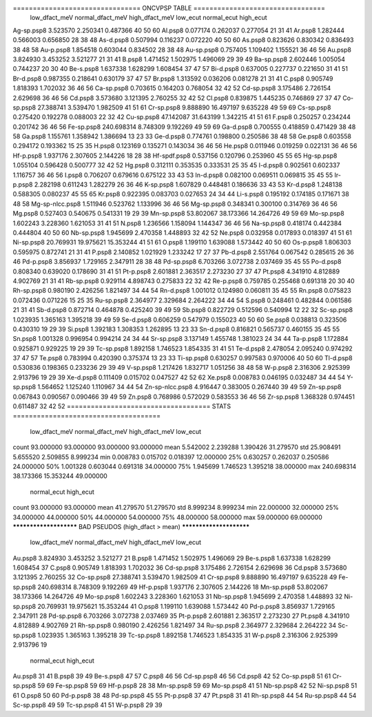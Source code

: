 ================================ ONCVPSP TABLE =================================
                 low_dfact_meV  normal_dfact_meV  high_dfact_meV  low_ecut  normal_ecut  high_ecut
Ag-sp.psp8            3.523570          2.250341        0.487366        40           50         60
Al.psp8               0.077174          0.262037        0.277054        21           31         41
Ar.psp8               1.282444          0.566003        0.656850        28           38         48
As-d.psp8             0.507994          0.116237        0.072220        40           50         60
As.psp8               0.823626          0.830342        0.836493        38           48         58
Au-p.psp8             1.854518          0.603044        0.834502        28           38         48
Au-sp.psp8            0.757405          1.109402        1.155521        36           46         56
Au.psp8               3.824930          3.453252        3.521277        21           31         41
B.psp8                1.471452          1.502975        1.496069        29           39         49
Ba-sp.psp8            2.602446          1.005054        0.744237        20           30         40
Be-s.psp8             1.637338          1.628299        1.608454        37           47         57
Bi-d.psp8             0.637005          0.227737        0.221650        31           41         51
Br-d.psp8             0.987355          0.218641        0.630179        37           47         57
Br.psp8               1.313592          0.036206        0.081278        21           31         41
C.psp8                0.905749          1.818393        1.702032        36           46         56
Ca-sp.psp8            0.703615          0.164203        0.768054        32           42         52
Cd-sp.psp8            3.175486          2.726154        2.629698        36           46         56
Cd.psp8               3.573680          3.121395        2.760255        32           42         52
Cl.psp8               0.839875          1.445235        0.746869        27           37         47
Co-sp.psp8           27.388741          3.539470        1.982509        41           51         61
Cr-sp.psp8            9.888890         16.497197        9.635228        49           59         69
Cs-sp.psp8            0.275420          0.192278        0.088003        22           32         42
Cu-sp.psp8           47.142087         31.643199        1.342215        41           51         61
F.psp8                0.250257          0.234244        0.201742        36           46         56
Fe-sp.psp8          240.698314          8.748309        9.192269        49           59         69
Ga-d.psp8             0.700555          0.418859        0.471429        38           48         58
Ga.psp8               1.155761          1.358942        1.386694        13           23         33
Ge-d.psp8             0.774761          0.198800        0.250586        38           48         58
Ge.psp8               0.603558          0.294172        0.193362        15           25         35
H.psp8                0.123169          0.135271        0.143034        36           46         56
He.psp8               0.011946          0.019259        0.022131        36           46         56
Hf-p.psp8             1.937176          2.307605        2.144226        18           28         38
Hf-spdf.psp8          0.537156          0.120796        0.253960        45           55         65
Hg-sp.psp8            1.055104          0.596428        0.500777        32           42         52
Hg.psp8               0.312111          0.353535        0.333531        25           35         45
I-d.psp8              0.902561          0.602337        1.116757        36           46         56
I.psp8                0.706207          0.679616        0.675122        33           43         53
In-d.psp8             0.082100          0.069511        0.069815        35           45         55
Ir-p.psp8             2.282198          0.611243        1.282279        26           36         46
K-sp.psp8             1.607829          0.448481        0.186636        33           43         53
Kr-d.psp8             1.248138          0.588305        0.080237        45           55         65
Kr.psp8               0.922395          0.083703        0.027653        24           34         44
Li-s.psp8             0.195192          0.174185        0.171671        38           48         58
Mg-sp-nlcc.psp8       1.511946          0.523762        1.133996        36           46         56
Mg-sp.psp8            0.348341          0.300100        0.314769        36           46         56
Mg.psp8               0.527403          0.540675        0.541331        19           29         39
Mn-sp.psp8           53.802067         38.173366       14.264726        49           59         69
Mo-sp.psp8            1.602243          3.228360        1.621053        31           41         51
N.psp8                1.236566          1.158094        1.144347        36           46         56
Na-sp.psp8            0.418174          0.442384        0.444804        40           50         60
Nb-sp.psp8            1.945699          2.470358        1.448893        32           42         52
Ne.psp8               0.032958          0.017893        0.018397        41           51         61
Ni-sp.psp8           20.769931         19.975621       15.353244        41           51         61
O.psp8                1.199110          1.639088        1.573442        40           50         60
Os-p.psp8             1.806303          0.595975        0.872741        21           31         41
P.psp8                2.140852          1.021929        1.233242        17           27         37
Pb-d.psp8             2.551764          0.067542        0.285615        26           36         46
Pd-p.psp8             3.856937          1.729165        2.347911        28           38         48
Pd-sp.psp8            6.703266          3.072738        2.037469        35           45         55
Po-d.psp8             0.808340          0.639020        0.178690        31           41         51
Pt-p.psp8             2.601881          2.363517        2.273230        27           37         47
Pt.psp8               4.341910          4.812889        4.902769        21           31         41
Rb-sp.psp8            0.929114          4.898743        0.275833        22           32         42
Re-p.psp8             0.759785          0.255468        0.691318        20           30         40
Rh-sp.psp8            0.980190          2.426256        1.821497        34           44         54
Rn-d.psp8             1.001012          0.124980        0.060811        35           45         55
Rn.psp8               0.075823          0.072436        0.071226        15           25         35
Ru-sp.psp8            2.364977          2.329684        2.264222        34           44         54
S.psp8                0.248461          0.482844        0.061586        21           31         41
Sb-d.psp8             0.872714          0.464878        0.425240        39           49         59
Sb.psp8               0.822729          0.512596        0.540994        12           22         32
Sc-sp.psp8            1.023935          1.365163        1.395218        39           49         59
Se-d.psp8             0.606259          0.547979        0.155023        40           50         60
Se.psp8               0.038813          0.323506        0.430310        19           29         39
Si.psp8               1.392183          1.308353        1.262895        13           23         33
Sn-d.psp8             0.816821          0.565737        0.460155        35           45         55
Sn.psp8               1.001328          0.996954        0.994214        24           34         44
Sr-sp.psp8            3.137149          1.455748        1.381023        24           34         44
Ta-p.psp8             1.172884          0.925871        0.929225        19           29         39
Tc-sp.psp8            1.892158          1.746523        1.854335        31           41         51
Te-d.psp8             2.478054          2.095240        0.974292        37           47         57
Te.psp8               0.783994          0.420390        0.375374        13           23         33
Ti-sp.psp8            0.630257          0.997583        0.970006        40           50         60
Tl-d.psp8             0.530836          0.198365        0.233236        29           39         49
V-sp.psp8             1.217426          1.832717        1.051256        38           48         58
W-p.psp8              2.316306          2.925399        2.913796        19           29         39
Xe-d.psp8             0.111409          0.015702        0.047527        42           52         62
Xe.psp8               0.008783          0.046195        0.032487        34           44         54
Y-sp.psp8             1.564652          1.125240        1.110967        34           44         54
Zn-sp-nlcc.psp8       4.916447          0.383005        0.267440        39           49         59
Zn-sp.psp8            0.067843          0.090567        0.090466        39           49         59
Zn.psp8               0.768986          0.572029        0.583553        36           46         56
Zr-sp.psp8            1.368328          0.974451        0.611487        32           42         52
==================================== STATS =====================================
       low_dfact_meV  normal_dfact_meV  high_dfact_meV   low_ecut  \
count      93.000000         93.000000       93.000000  93.000000   
mean        5.542002          2.239288        1.390426  31.279570   
std        25.908491          5.655520        2.509855   8.999234   
min         0.008783          0.015702        0.018397  12.000000   
25%         0.630257          0.262037        0.250586  24.000000   
50%         1.001328          0.603044        0.691318  34.000000   
75%         1.945699          1.746523        1.395218  38.000000   
max       240.698314         38.173366       15.353244  49.000000   

       normal_ecut  high_ecut  
count    93.000000  93.000000  
mean     41.279570  51.279570  
std       8.999234   8.999234  
min      22.000000  32.000000  
25%      34.000000  44.000000  
50%      44.000000  54.000000  
75%      48.000000  58.000000  
max      59.000000  69.000000  
*********************** BAD PSEUDOS (high_dfact > mean) ************************
            low_dfact_meV  normal_dfact_meV  high_dfact_meV  low_ecut  \
Au.psp8          3.824930          3.453252        3.521277        21   
B.psp8           1.471452          1.502975        1.496069        29   
Be-s.psp8        1.637338          1.628299        1.608454        37   
C.psp8           0.905749          1.818393        1.702032        36   
Cd-sp.psp8       3.175486          2.726154        2.629698        36   
Cd.psp8          3.573680          3.121395        2.760255        32   
Co-sp.psp8      27.388741          3.539470        1.982509        41   
Cr-sp.psp8       9.888890         16.497197        9.635228        49   
Fe-sp.psp8     240.698314          8.748309        9.192269        49   
Hf-p.psp8        1.937176          2.307605        2.144226        18   
Mn-sp.psp8      53.802067         38.173366       14.264726        49   
Mo-sp.psp8       1.602243          3.228360        1.621053        31   
Nb-sp.psp8       1.945699          2.470358        1.448893        32   
Ni-sp.psp8      20.769931         19.975621       15.353244        41   
O.psp8           1.199110          1.639088        1.573442        40   
Pd-p.psp8        3.856937          1.729165        2.347911        28   
Pd-sp.psp8       6.703266          3.072738        2.037469        35   
Pt-p.psp8        2.601881          2.363517        2.273230        27   
Pt.psp8          4.341910          4.812889        4.902769        21   
Rh-sp.psp8       0.980190          2.426256        1.821497        34   
Ru-sp.psp8       2.364977          2.329684        2.264222        34   
Sc-sp.psp8       1.023935          1.365163        1.395218        39   
Tc-sp.psp8       1.892158          1.746523        1.854335        31   
W-p.psp8         2.316306          2.925399        2.913796        19   

            normal_ecut  high_ecut  
Au.psp8              31         41  
B.psp8               39         49  
Be-s.psp8            47         57  
C.psp8               46         56  
Cd-sp.psp8           46         56  
Cd.psp8              42         52  
Co-sp.psp8           51         61  
Cr-sp.psp8           59         69  
Fe-sp.psp8           59         69  
Hf-p.psp8            28         38  
Mn-sp.psp8           59         69  
Mo-sp.psp8           41         51  
Nb-sp.psp8           42         52  
Ni-sp.psp8           51         61  
O.psp8               50         60  
Pd-p.psp8            38         48  
Pd-sp.psp8           45         55  
Pt-p.psp8            37         47  
Pt.psp8              31         41  
Rh-sp.psp8           44         54  
Ru-sp.psp8           44         54  
Sc-sp.psp8           49         59  
Tc-sp.psp8           41         51  
W-p.psp8             29         39  
